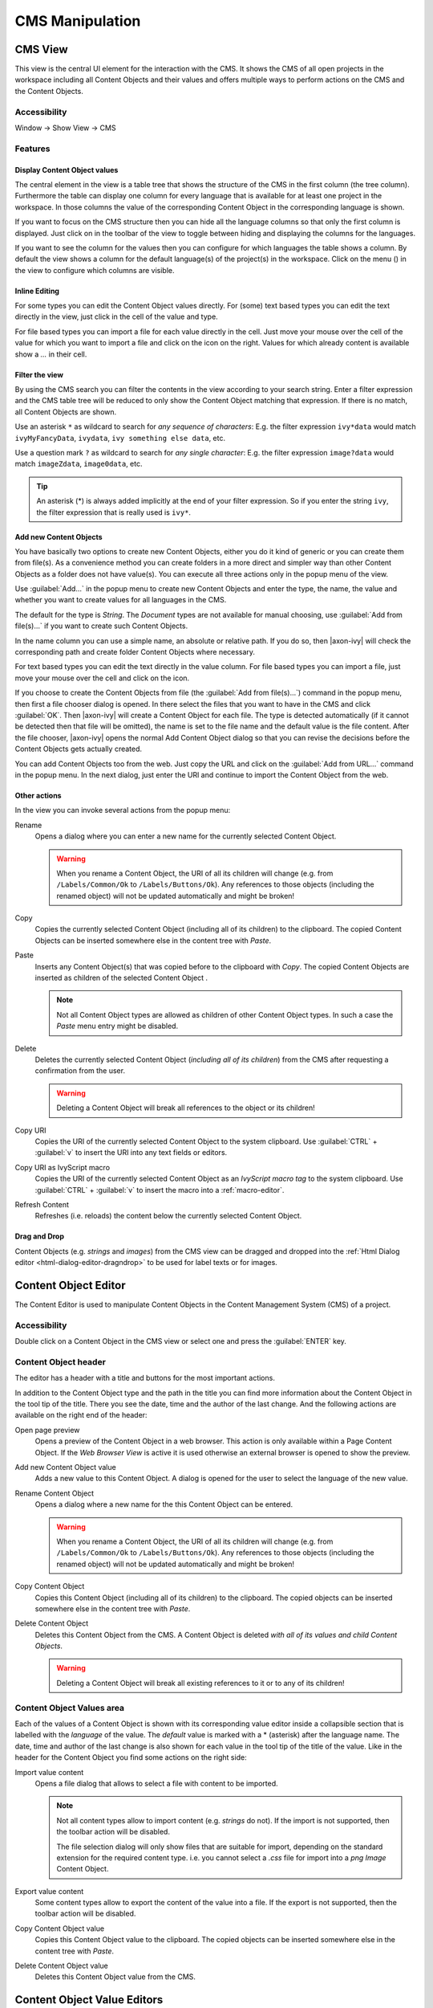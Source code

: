 CMS Manipulation
================

.. _cms-view:

CMS View
--------

This view is the central UI element for the interaction with the CMS. It
shows the CMS of all open projects in the workspace including all
Content Objects and their values and offers multiple ways to perform
actions on the CMS and the Content Objects.

|image0|


Accessibility
^^^^^^^^^^^^^

Window -> Show View -> CMS


Features
^^^^^^^^

Display Content Object values
~~~~~~~~~~~~~~~~~~~~~~~~~~~~~

The central element in the view is a table tree that shows the structure
of the CMS in the first column (the tree column). Furthermore the table
can display one column for every language that is available for at least
one project in the workspace. In those columns the value of the
corresponding Content Object in the corresponding language is shown.

If you want to focus on the CMS structure then you can hide all the
language columns so that only the first column is displayed. Just click
on |image1| in the toolbar of the view to toggle between hiding and
displaying the columns for the languages.

If you want to see the column for the values then you can configure for
which languages the table shows a column. By default the view shows a
column for the default language(s) of the project(s) in the workspace.
Click on the menu (|image2|) in the view to configure which columns are
visible.


Inline Editing
~~~~~~~~~~~~~~

For some types you can edit the Content Object values directly. For
(some) text based types you can edit the text directly in the view, just
click in the cell of the value and type.

For file based types you can import a file for each value directly in
the cell. Just move your mouse over the cell of the value for which you
want to import a file and click on the |image3| icon on the right.
Values for which already content is available show a *...* in their
cell.


Filter the view
~~~~~~~~~~~~~~~

By using the CMS search you can filter the contents in the view
according to your search string. Enter a filter expression and the CMS
table tree will be reduced to only show the Content Object matching that
expression. If there is no match, all Content Objects are shown.

|image4|

Use an asterisk ``*`` as wildcard to search for *any sequence of characters*:
E.g. the filter expression ``ivy*data`` would match
``ivyMyFancyData``, ``ivydata``, ``ivy something else data``, etc.

Use a question mark ``?`` as wildcard to search for *any single character*:
E.g. the filter expression ``image?data`` would match ``imageZdata``, ``image0data``, etc.

.. tip::

   An asterisk (*) is always added implicitly at the end of your filter
   expression. So if you enter the string ``ivy``, the filter expression
   that is really used is ``ivy*``.


Add new Content Objects
~~~~~~~~~~~~~~~~~~~~~~~

You have basically two options to create new Content Objects, either you
do it kind of generic or you can create them from file(s). As a
convenience method you can create folders in a more direct and simpler
way than other Content Objects as a folder does not have value(s). You
can execute all three actions only in the popup menu of the view.

Use :guilabel:`Add...` in the popup menu to create new Content Objects and enter
the type, the name, the value and whether you want to create values for
all languages in the CMS.

The default for the type is *String*. The *Document* types are not
available for manual choosing, use :guilabel:`Add from file(s)...` if you want
to create such Content Objects.

In the name column you can use a simple name, an absolute or relative
path. If you do so, then |axon-ivy| will check the corresponding path and
create folder Content Objects where necessary.

For text based types you can edit the text directly in the value column.
For file based types you can import a file, just move your mouse over
the cell and click on the |image3| icon.

If you choose to create the Content Objects from file
(the :guilabel:`Add from file(s)...`) command in the popup menu, then first a
file chooser dialog is opened. In there select the files that you want
to have in the CMS and click :guilabel:`OK`. Then |axon-ivy| will create a Content
Object for each file. The type is detected automatically (if it cannot
be detected then that file will be omitted), the name is set to the file
name and the default value is the file content. After the file chooser,
|axon-ivy| opens the normal Add Content Object dialog so that you can
revise the decisions before the Content Objects gets actually created.

You can add Content Objects too from the web. Just copy the URL and
click on the :guilabel:`Add from URL...` command in the popup menu. In the next
dialog, just enter the URl and continue to import the Content Object
from the web.

Other actions
~~~~~~~~~~~~~

In the view you can invoke several actions from the popup menu:

|image6| Rename
   Opens a dialog where you can enter a new name for the currently
   selected Content Object.

   .. warning::

      When you rename a Content Object, the URI of all its children will
      change (e.g. from ``/Labels/Common/Ok`` to
      ``/Labels/Buttons/Ok``). Any references to those objects
      (including the renamed object) will not be updated automatically
      and might be broken!

|image7| Copy
   Copies the currently selected Content Object (including all of its
   children) to the clipboard. The copied Content Objects can be
   inserted somewhere else in the content tree with *Paste*.

|image8| Paste
   Inserts any Content Object(s) that was copied before to the clipboard
   with *Copy*. The copied Content Objects are inserted as children of
   the selected Content Object .

   .. note::

      Not all Content Object types are allowed as children of other
      Content Object types. In such a case the *Paste* menu entry might
      be disabled.

|image9| Delete
   Deletes the currently selected Content Object (*including all of its
   children*) from the CMS after requesting a confirmation from the
   user.

   .. warning::

      Deleting a Content Object will break all references to the object
      or its children!

|image7| Copy URI
   Copies the URI of the currently selected Content Object to the system
   clipboard. Use :guilabel:`CTRL` + :guilabel:`v` to insert the URI into any text fields or
   editors.

|image11| Copy URI as IvyScript macro
   Copies the URI of the currently selected Content Object as an
   *IvyScript macro tag* to the system clipboard. Use :guilabel:`CTRL` + :guilabel:`v` to
   insert the macro into a :ref:`macro-editor`.

|image12| Refresh Content
   Refreshes (i.e. reloads) the content below the currently selected
   Content Object.

Drag and Drop
~~~~~~~~~~~~~

Content Objects (e.g. *strings* and *images*) from the CMS view can be
dragged and dropped into the :ref:`Html Dialog editor <html-dialog-editor-dragndrop>`
to be used for label texts or for images.

.. |image0| image:: /_images/cms/cms-tree-view.png
.. |image1| image:: /_images/cms/action-toggle-lang-columns.png
.. |image2| image:: /_images/cms/icon-view-menu.png
.. |image3| image:: /_images/cms/action-import.png
.. |image4| image:: /_images/cms/cms-search.png
.. |image6| image:: /_images/cms/action-rename.png
.. |image7| image:: /_images/cms/action-copy.png
.. |image8| image:: /_images/cms/action-paste.png
.. |image9| image:: /_images/cms/action-delete.png
.. |image11| image:: /_images/cms/action-copy-uri-as-macro.png
.. |image12| image:: /_images/cms/action-refresh.png







.. _cms-content-object-editor:

Content Object Editor
---------------------

The Content Editor is used to manipulate Content Objects in the Content
Management System (CMS) of a project.

Accessibility
^^^^^^^^^^^^^

Double click on a Content Object in the CMS view or select one and press
the :guilabel:`ENTER` key.


Content Object header
^^^^^^^^^^^^^^^^^^^^^

The editor has a header with a title and buttons for the most important
actions.

|image20|

In addition to the Content Object type and the path in the title you can
find more information about the Content Object in the tool tip of the
title. There you see the date, time and the author of the last change.
And the following actions are available on the right end of the header:

|image21| Open page preview
   Opens a preview of the Content Object in a web browser. This action
   is only available within a Page Content Object. If the *Web Browser
   View* is active it is used otherwise an external browser is opened to
   show the preview.

|image22| Add new Content Object value
   Adds a new value to this Content Object. A dialog is opened for the
   user to select the language of the new value.

|image6| Rename Content Object
   Opens a dialog where a new name for the this Content Object can be
   entered.

   .. warning::

      When you rename a Content Object, the URI of all its children will
      change (e.g. from ``/Labels/Common/Ok`` to
      ``/Labels/Buttons/Ok``). Any references to those objects
      (including the renamed object) will not be updated automatically
      and might be broken!

|image7| Copy Content Object
   Copies this Content Object (including all of its children) to the
   clipboard. The copied objects can be inserted somewhere else in the
   content tree with *Paste*.

|image9| Delete Content Object
   Deletes this Content Object from the CMS. A Content Object is deleted
   *with all of its values and child Content Objects*.

   .. warning::

      Deleting a Content Object will break all existing references to it
      or to any of its children!

.. _cms-content-object-values-area:

Content Object Values area
^^^^^^^^^^^^^^^^^^^^^^^^^^

Each of the values of a Content Object is shown with its corresponding
value editor inside a collapsible section that is labelled with the
*language* of the value. The *default* value is marked with a \*
(asterisk) after the language name. The date, time and author of the
last change is also shown for each value in the tool tip of the title of
the value. Like in the header for the Content Object you find some
actions on the right side:

|image3| Import value content
   Opens a file dialog that allows to select a file with content to be
   imported.

   .. note::

      Not all content types allow to import content (e.g. *strings* do
      not). If the import is not supported, then the toolbar action will
      be disabled.

      The file selection dialog will only show files that are suitable
      for import, depending on the standard extension for the required
      content type. i.e. you cannot select a *.css* file for import into
      a *png Image* Content Object.

|image27| Export value content
   Some content types allow to export the content of the value into a
   file. If the export is not supported, then the toolbar action will be
   disabled.

|image7| Copy Content Object value
   Copies this Content Object value to the clipboard. The copied objects
   can be inserted somewhere else in the content tree with *Paste*.

|image9| Delete Content Object value
   Deletes this Content Object value from the CMS.

.. |image20| image:: /_images/cms/co-editor.png
.. |image21| image:: /_images/cms/action-open-page-preview.png
.. |image22| image:: /_images/cms/action-other-language.png
.. |image27| image:: /_images/cms/action-export.png





.. _cms-content-object-value-editors:

Content Object Value Editors
----------------------------

The :ref:`cms-content-object-values-area` of the CMS
editor contains specific editors for values of the different
:ref:`cms-content-object-types`. This section briefly
introduces them.


.. _cms-string-editor:

String Editor
^^^^^^^^^^^^^

|image30|

The *string* editor is simply a single-line text field; it does not
accept line breaks. Content cannot be imported.


.. _cms-text-editor:

Text Editor
^^^^^^^^^^^

|image31|

The text editor has two views: an *Edit* and a *Source* view. The *Edit*
view is a WYSIWYG HTML text editor in which you can edit and format your
text and the text appears like it will be at run-time. The *Source* view
is a text only editor where you can edit the text directly in HTML. Both
views are synchronized, if you edit text in the *Edit* view then the
text in the *Source* View gets updated and vice versa. Content cannot be
imported.


.. _cms-image-editor:

Image Editor
^^^^^^^^^^^^

|image32|

The *image* editor shows images of the types *GIF*, *PNG* and *JPG*.
Content import is supported. For images that are larger than the
available space just the top left corner is displayed.


.. _cms-document-editor:

Document Editor
^^^^^^^^^^^^^^^

|image33|

Preview
   The document editor is used for almost all *document* content objects
   (basically for binary data). The editor can show a preview of textual
   content and will also show information about the *size* and
   *encoding* of the displayed content. For binary document types (e.g.
   PDF, audio or video) a preview is not available.

Import from File
   Importing of content is supported. The import will try to infer the
   encoding of the imported document. If this is not possible, the user
   is asked to set the encoding.


.. |image30| image:: /_images/cms/cov-editor-string.png
.. |image31| image:: /_images/cms/cov-editor-text.png
.. |image32| image:: /_images/cms/cov-editor-image.png
.. |image33| image:: /_images/cms/cov-editor-document.png
.. |image35| image:: /_images/cms/action-attribute-browser.png
